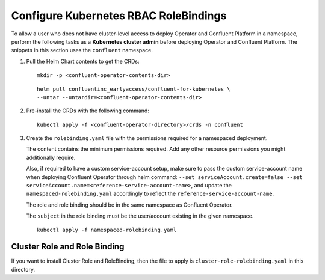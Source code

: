 Configure Kubernetes RBAC RoleBindings
======================================

To allow a user who does not have cluster-level access to deploy Operator and Confluent 
Platform in a namespace, perform the following tasks as a **Kubernetes cluster admin** before 
deploying Operator and Confluent Platform. The snippets in this section uses the ``confluent``
namespace.

#. Pull the Helm Chart contents to get the CRDs:
   
   ::
  
     mkdir -p <confluent-operator-contents-dir>
   
   ::

     helm pull confluentinc_earlyaccess/confluent-for-kubernetes \
     --untar --untardir=<confluent-operator-contents-dir>

#. Pre-install the CRDs with the following command:

   ::

     kubectl apply -f <confluent-operator-directory>/crds -n confluent


#. Create the ``rolebinding.yaml`` file with the permissions required for a namespaced deployment. 

   The content contains the minimum permissions required. Add any other resource
   permissions you might additionally require.

   Also, if required to have a custom service-account setup, make sure to pass the custom service-account name
   when deploying Confluent Operator through helm command: ``--set serviceAccount.create=false --set serviceAccount.name=<reference-service-account-name>``,    and update the ``namespaced-rolebinding.yaml`` accordingly to reflect the ``reference-service-account-name``.

   The role and role binding should be in the same namespace as Confluent Operator.

   The ``subject`` in the role binding must be the user/account existing in the
   given namespace.

   ::

     kubectl apply -f namespaced-rolebinding.yaml


Cluster Role and Role Binding
-----------------------------

If you want to install Cluster Role and RoleBinding, then the file to apply is 
``cluster-role-rolebinding.yaml`` in this directory.
